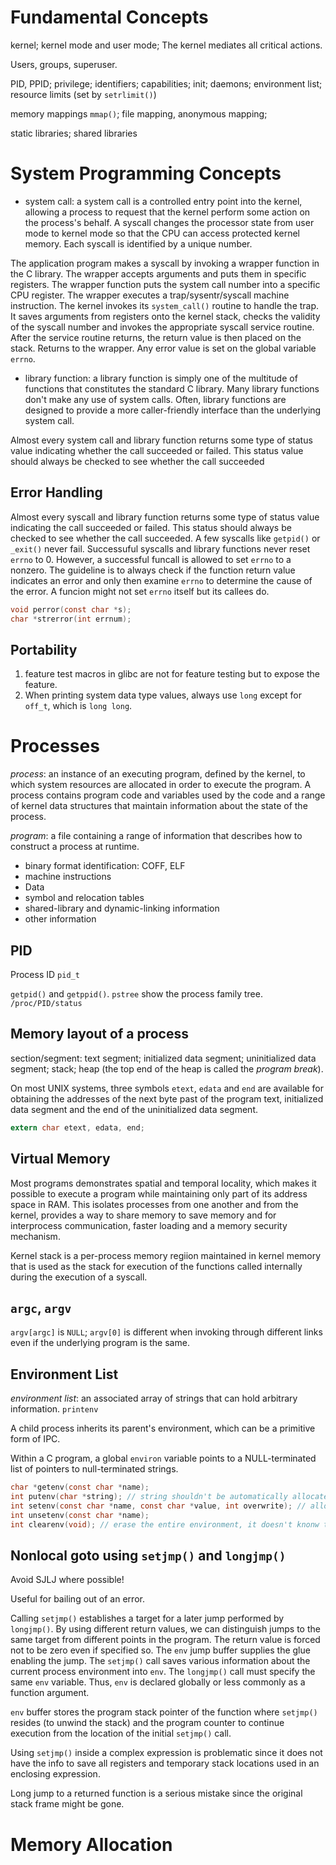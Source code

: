* Fundamental Concepts

kernel; kernel mode and user mode; The kernel mediates all critical actions.

Users, groups, superuser.

PID, PPID; privilege; identifiers; capabilities; init; daemons; environment list; resource limits (set by ~setrlimit()~)

memory mappings ~mmap()~; file mapping, anonymous mapping;

static libraries; shared libraries

* System Programming Concepts

- system call: a system call is a controlled entry point into the kernel, allowing a process to request that the kernel perform some action on the process's behalf. A syscall changes the processor state from user mode to kernel mode so that the CPU can access protected kernel memory. Each syscall is identified by a unique number. 

The application program makes a syscall by invoking a wrapper function in the C library. The wrapper accepts arguments and puts them in specific registers. The wrapper function puts the system call number into a specific CPU register. The wrapper executes a trap/sysentr/syscall machine instruction. The kernel invokes its =system_call()= routine to handle the trap. It saves arguments from registers onto the kernel stack, checks the validity of the syscall number and invokes the appropriate syscall service routine. After the service routine returns, the return value is then placed on the stack. Returns to the wrapper. Any error value is set on the global variable =errno=.

- library function: a library function is simply one of the multitude of functions that constitutes the standard C library. Many library functions don't make any use of system calls. Often, library functions are designed to provide a more caller-friendly interface than the underlying system call.

Almost every system call and library function returns some type of status value indicating whether the call succeeded or failed.  This status value should always be checked to see whether the call succeeded

** Error Handling

Almost every syscall and library function returns some type of status value indicating the call succeeded or failed. This status should always be checked to see whether the call succeeded. A few syscalls like =getpid()= or =_exit()= never fail. Successuful syscalls and library functions never reset =errno= to 0. However, a successful funcall is allowed to set =errno= to a nonzero. The guideline is to always check if the function return value indicates an error and only then examine =errno= to determine the cause of the error. A funcion might not set =errno= itself but its callees do.

#+BEGIN_SRC c
  void perror(const char *s); 
  char *strerror(int errnum);
#+END_SRC

** Portability

1. feature test macros in glibc are not for feature testing but to expose the feature.
2. When printing system data type values, always use =long= except for =off_t=, which is =long long=.

* Processes

/process/: an instance of an executing program, defined by the kernel, to which system resources are allocated in order to execute the program. A process contains program code and variables used by the code and a range of kernel data structures that maintain information about the state of the process.

/program/: a file containing a range of information that describes how to construct a process at runtime.
    + binary format identification: COFF, ELF
    + machine instructions
    + Data
    + symbol and relocation tables
    + shared-library and dynamic-linking information
    + other information

** PID
   
Process ID =pid_t=

=getpid()= and =getppid()=. =pstree= show the process family tree. =/proc/PID/status=

** Memory layout of a process
   
section/segment: text segment; initialized data segment; uninitialized data segment; stack; heap (the top end of the heap is called the /program break/).

On most UNIX systems, three symbols =etext=, =edata= and =end= are available for obtaining the addresses of the next byte past of the program text, initialized data segment and the end of the uninitialized data segment.

#+BEGIN_SRC C
 extern char etext, edata, end; 
#+END_SRC

** Virtual Memory

Most programs demonstrates spatial and temporal locality, which makes it possible to execute a program while maintaining only part of its address space in RAM. This isolates processes from one another and from the kernel, provides a way to share memory to save memory and for interprocess communication, faster loading and a memory security mechanism.

Kernel stack is a per-process memory regiion maintained in kernel memory that is used as the stack for execution of the functions called internally during the execution of a syscall.

** =argc=, =argv=

=argv[argc]= is =NULL=; =argv[0]= is different when invoking through different links even if the underlying program is the same.

** Environment List

/environment list/: an associated array of strings that can hold arbitrary information. =printenv=

A child process inherits its parent's environment, which can be a primitive form of IPC. 
 
Within a C program, a global =environ= variable points to a NULL-terminated list of pointers to null-terminated strings.

#+BEGIN_SRC C
  char *getenv(const char *name);
  int putenv(char *string); // string shouldn't be automatically allocated
  int setenv(const char *name, const char *value, int overwrite); // allocate memory
  int unsetenv(const char *name);
  int clearenv(void); // erase the entire environment, it doesn't knonw the buffer provided to putenv
#+END_SRC
 
** Nonlocal goto using =setjmp()= and =longjmp()=
   
Avoid SJLJ where possible!
 
Useful for bailing out of an error.

Calling =setjmp()= establishes a target for a later jump performed by =longjmp()=. By using different return values, we can distinguish jumps to the same target from different points in the program. The return value is forced not to be zero even if specified so. The =env= jump buffer supplies the glue enabling the jump. The =setjmp()= call saves various information about the current process environment into =env=. The =longjmp()= call must specify the same =env= variable. Thus, =env= is declared globally or less commonly as a function argument.

=env= buffer stores the program stack pointer of the function where =setjmp()= resides (to unwind the stack) and the program counter to continue execution from the location of the initial =setjmp()= call.

Using =setjmp()= inside a complex expression is problematic since it does not have the info to save all registers and temporary stack locations used in an enclosing expression.

Long jump to a returned function is a serious mistake since the original stack frame might be gone.

* Memory Allocation
  

